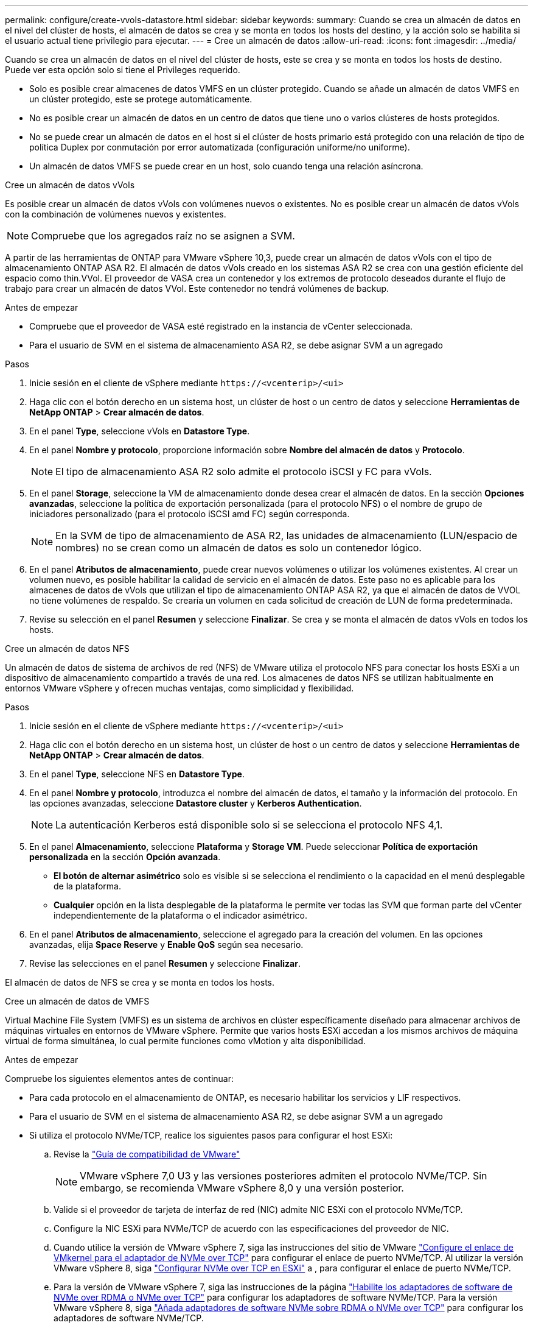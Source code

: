 ---
permalink: configure/create-vvols-datastore.html 
sidebar: sidebar 
keywords:  
summary: Cuando se crea un almacén de datos en el nivel del clúster de hosts, el almacén de datos se crea y se monta en todos los hosts del destino, y la acción solo se habilita si el usuario actual tiene privilegio para ejecutar. 
---
= Cree un almacén de datos
:allow-uri-read: 
:icons: font
:imagesdir: ../media/


[role="lead"]
Cuando se crea un almacén de datos en el nivel del clúster de hosts, este se crea y se monta en todos los hosts de destino. Puede ver esta opción solo si tiene el Privileges requerido.

* Solo es posible crear almacenes de datos VMFS en un clúster protegido. Cuando se añade un almacén de datos VMFS en un clúster protegido, este se protege automáticamente.
* No es posible crear un almacén de datos en un centro de datos que tiene uno o varios clústeres de hosts protegidos.
* No se puede crear un almacén de datos en el host si el clúster de hosts primario está protegido con una relación de tipo de política Duplex por conmutación por error automatizada (configuración uniforme/no uniforme).
* Un almacén de datos VMFS se puede crear en un host, solo cuando tenga una relación asíncrona.


[role="tabbed-block"]
====
.Cree un almacén de datos vVols
--
Es posible crear un almacén de datos vVols con volúmenes nuevos o existentes. No es posible crear un almacén de datos vVols con la combinación de volúmenes nuevos y existentes.


NOTE: Compruebe que los agregados raíz no se asignen a SVM.

A partir de las herramientas de ONTAP para VMware vSphere 10,3, puede crear un almacén de datos vVols con el tipo de almacenamiento ONTAP ASA R2. El almacén de datos vVols creado en los sistemas ASA R2 se crea con una gestión eficiente del espacio como thin.VVol. El proveedor de VASA crea un contenedor y los extremos de protocolo deseados durante el flujo de trabajo para crear un almacén de datos VVol. Este contenedor no tendrá volúmenes de backup.

.Antes de empezar
* Compruebe que el proveedor de VASA esté registrado en la instancia de vCenter seleccionada.
* Para el usuario de SVM en el sistema de almacenamiento ASA R2, se debe asignar SVM a un agregado


.Pasos
. Inicie sesión en el cliente de vSphere mediante `\https://<vcenterip>/<ui>`
. Haga clic con el botón derecho en un sistema host, un clúster de host o un centro de datos y seleccione *Herramientas de NetApp ONTAP* > *Crear almacén de datos*.
. En el panel *Type*, seleccione vVols en *Datastore Type*.
. En el panel *Nombre y protocolo*, proporcione información sobre *Nombre del almacén de datos* y *Protocolo*.
+

NOTE: El tipo de almacenamiento ASA R2 solo admite el protocolo iSCSI y FC para vVols.

. En el panel *Storage*, seleccione la VM de almacenamiento donde desea crear el almacén de datos. En la sección *Opciones avanzadas*, seleccione la política de exportación personalizada (para el protocolo NFS) o el nombre de grupo de iniciadores personalizado (para el protocolo iSCSI amd FC) según corresponda.
+

NOTE: En la SVM de tipo de almacenamiento de ASA R2, las unidades de almacenamiento (LUN/espacio de nombres) no se crean como un almacén de datos es solo un contenedor lógico.

. En el panel *Atributos de almacenamiento*, puede crear nuevos volúmenes o utilizar los volúmenes existentes. Al crear un volumen nuevo, es posible habilitar la calidad de servicio en el almacén de datos. Este paso no es aplicable para los almacenes de datos de vVols que utilizan el tipo de almacenamiento ONTAP ASA R2, ya que el almacén de datos de VVOL no tiene volúmenes de respaldo. Se crearía un volumen en cada solicitud de creación de LUN de forma predeterminada.
. Revise su selección en el panel *Resumen* y seleccione *Finalizar*. Se crea y se monta el almacén de datos vVols en todos los hosts.


--
.Cree un almacén de datos NFS
--
Un almacén de datos de sistema de archivos de red (NFS) de VMware utiliza el protocolo NFS para conectar los hosts ESXi a un dispositivo de almacenamiento compartido a través de una red. Los almacenes de datos NFS se utilizan habitualmente en entornos VMware vSphere y ofrecen muchas ventajas, como simplicidad y flexibilidad.

.Pasos
. Inicie sesión en el cliente de vSphere mediante `\https://<vcenterip>/<ui>`
. Haga clic con el botón derecho en un sistema host, un clúster de host o un centro de datos y seleccione *Herramientas de NetApp ONTAP* > *Crear almacén de datos*.
. En el panel *Type*, seleccione NFS en *Datastore Type*.
. En el panel *Nombre y protocolo*, introduzca el nombre del almacén de datos, el tamaño y la información del protocolo. En las opciones avanzadas, seleccione *Datastore cluster* y *Kerberos Authentication*.
+

NOTE: La autenticación Kerberos está disponible solo si se selecciona el protocolo NFS 4,1.

. En el panel *Almacenamiento*, seleccione *Plataforma* y *Storage VM*. Puede seleccionar *Política de exportación personalizada* en la sección *Opción avanzada*.
+
** *El botón de alternar asimétrico* solo es visible si se selecciona el rendimiento o la capacidad en el menú desplegable de la plataforma.
** *Cualquier* opción en la lista desplegable de la plataforma le permite ver todas las SVM que forman parte del vCenter independientemente de la plataforma o el indicador asimétrico.


. En el panel *Atributos de almacenamiento*, seleccione el agregado para la creación del volumen. En las opciones avanzadas, elija *Space Reserve* y *Enable QoS* según sea necesario.
. Revise las selecciones en el panel *Resumen* y seleccione *Finalizar*.


El almacén de datos de NFS se crea y se monta en todos los hosts.

--
.Cree un almacén de datos de VMFS
--
Virtual Machine File System (VMFS) es un sistema de archivos en clúster específicamente diseñado para almacenar archivos de máquinas virtuales en entornos de VMware vSphere. Permite que varios hosts ESXi accedan a los mismos archivos de máquina virtual de forma simultánea, lo cual permite funciones como vMotion y alta disponibilidad.

.Antes de empezar
Compruebe los siguientes elementos antes de continuar:

* Para cada protocolo en el almacenamiento de ONTAP, es necesario habilitar los servicios y LIF respectivos.
* Para el usuario de SVM en el sistema de almacenamiento ASA R2, se debe asignar SVM a un agregado
* Si utiliza el protocolo NVMe/TCP, realice los siguientes pasos para configurar el host ESXi:
+
.. Revise la https://www.vmware.com/resources/compatibility/detail.php?deviceCategory=san&productid=49677&releases_filter=589,578,518,508,448&deviceCategory=san&details=1&partner=399&Protocols=1&transportTypes=3&isSVA=0&page=1&display_interval=10&sortColumn=Partner&sortOrder=Asc["Guía de compatibilidad de VMware"]
+

NOTE: VMware vSphere 7,0 U3 y las versiones posteriores admiten el protocolo NVMe/TCP. Sin embargo, se recomienda VMware vSphere 8,0 y una versión posterior.

.. Valide si el proveedor de tarjeta de interfaz de red (NIC) admite NIC ESXi con el protocolo NVMe/TCP.
.. Configure la NIC ESXi para NVMe/TCP de acuerdo con las especificaciones del proveedor de NIC.
.. Cuando utilice la versión de VMware vSphere 7, siga las instrucciones del sitio de VMware https://techdocs.broadcom.com/us/en/vmware-cis/vsphere/vsphere/7-0/vsphere-storage-7-0/about-vmware-nvme-storage/configure-adapters-for-nvme-over-tcp-storage/configure-vmkernel-binding-for-the-tcp-adapter.html["Configure el enlace de VMkernel para el adaptador de NVMe over TCP"] para configurar el enlace de puerto NVMe/TCP. Al utilizar la versión VMware vSphere 8, siga https://techdocs.broadcom.com/us/en/vmware-cis/vsphere/vsphere/8-0/vsphere-storage-8-0/about-vmware-nvme-storage/configuring-nvme-over-tcp-on-esxi.html["Configurar NVMe over TCP en ESXi"] a , para configurar el enlace de puerto NVMe/TCP.
.. Para la versión de VMware vSphere 7, siga las instrucciones de la página https://techdocs.broadcom.com/us/en/vmware-cis/vsphere/vsphere/7-0/vsphere-storage-7-0/about-vmware-nvme-storage/add-software-nvme-over-rdma-or-nvme-over-tcp-adapters.html["Habilite los adaptadores de software de NVMe over RDMA o NVMe over TCP"] para configurar los adaptadores de software NVMe/TCP. Para la versión VMware vSphere 8, siga https://techdocs.broadcom.com/us/en/vmware-cis/vsphere/vsphere/8-0/vsphere-storage-8-0/about-vmware-nvme-storage/configuring-nvme-over-rdma-roce-v2-on-esxi/add-software-nvme-over-rdma-or-nvme-over-tcp-adapters.html["Añada adaptadores de software NVMe sobre RDMA o NVMe over TCP"] para configurar los adaptadores de software NVMe/TCP.
.. Ejecute link:../configure/discover-storage-systems-and-hosts.html["Detectar sistemas de almacenamiento y hosts"] la acción en el host ESXi. Para obtener más información, consulte https://community.netapp.com/t5/Tech-ONTAP-Blogs/How-to-Configure-NVMe-TCP-with-vSphere-8-0-Update-1-and-ONTAP-9-13-1-for-VMFS/ba-p/445429["Cómo configurar NVMe/TCP con vSphere 8,0 Update 1 y ONTAP 9.13,1 para almacenes de datos VMFS"].


* Si utiliza el protocolo NVME/FC, realice los siguientes pasos para configurar el host ESXi:
+
.. Habilite NVMe over Fabrics(NVMe-oF) en los hosts ESXi.
.. Complete la división en zonas de SCSI.
.. Asegúrese de que los hosts ESXi y el sistema ONTAP estén conectados en una capa física y lógica.




Para configurar una SVM de ONTAP para el protocolo FC, consulte https://docs.netapp.com/us-en/ontap/san-admin/configure-svm-fc-task.html["Configure una SVM para FC"] .

Para obtener más información sobre el uso del protocolo NVMe/FC con VMware vSphere 8,0, consulte https://docs.netapp.com/us-en/ontap-sanhost/nvme_esxi_8.html["Configuración de host de NVMe-oF para ESXi 8.x con ONTAP"] .

Para obtener más información sobre el uso de NVMe/FC con VMware vSphere 7,0, consulte https://docs.netapp.com/us-en/ontap-sanhost/nvme_esxi_8.html["Guía de configuración de hosts ONTAP NVMe/FC"] y http://www.netapp.com/us/media/tr-4684.pdf["TR-4684"].

.Pasos
. Inicie sesión en el cliente de vSphere mediante `\https://<vcenterip>/<ui>`
. Haga clic con el botón derecho en un sistema host, un clúster de host o un centro de datos y seleccione *Herramientas de NetApp ONTAP* > *Crear almacén de datos*.
. Seleccione el tipo de almacén de datos VMFS.
. Introduzca el nombre del almacén de datos, el tamaño y la información del protocolo en el panel *Nombre y Protocolo*. Si decide agregar el nuevo almacén de datos a un clúster de almacenes de datos VMFS existente, seleccione el selector de clústeres de almacenes de datos en *Opciones avanzadas*.
. Seleccione Storage VM en el panel *Storage*. Proporcione el nombre de grupo de iniciadores *Custom* en la sección *Opciones avanzadas* del panel (opcional). Es posible seleccionar un igroup existente para el almacén de datos o crear un igroup nuevo con un nombre personalizado.
+
Cuando el protocolo se selecciona como NVMe/FC o NVMe/TCP, se crea un nuevo subsistema de espacio de nombres que se utiliza para la asignación de espacio de nombres. De forma predeterminada, el subsistema de espacio de nombres se crea con el nombre generado automáticamente, incluido el nombre del almacén de datos. Puede cambiar el nombre del subsistema de espacio de nombres en el campo *nombre del subsistema de espacio de nombres personalizado* en las opciones avanzadas del panel *Almacenamiento*.

. Desde el panel *storage attributes*:
+
.. Seleccione *Aggregate* en el menú desplegable.
+

NOTE: Para los sistemas de almacenamiento ASA R2, la opción *aggregate* no es necesaria, ya que el almacenamiento ASA R2 es un almacenamiento desagregado. Cuando selecciona ASA R2 tipo SVM, la página de atributos de almacenamiento muestra las opciones para habilitar QoS.

.. Según el protocolo seleccionado, se crea una unidad de almacenamiento (LUN/espacio de nombres) con una reserva de espacio de tipo Thin.
.. Seleccione *Usar volumen existente*, *Activar QoS* opciones según sea necesario, y proporcione los detalles según sea necesario.
+

NOTE: En el tipo de almacenamiento ASA R2, la creación o la selección de volúmenes no es aplicable para la creación de unidades de almacenamiento (LUN/espacio de nombres). Por lo tanto, estas opciones no se muestran.

+

NOTE: Para la creación del almacén de datos VMFS con el protocolo NVMe/FC o NVMe/TCP, no se puede usar el volumen existente, debe crear un volumen nuevo.



. Revise los detalles del almacén de datos en el panel *Summary* y seleccione *Finish*.



NOTE: Si crea el almacén de datos en un clúster protegido, aparece un mensaje de solo lectura que indica que el almacén de datos se está montando en un clúster protegido. El almacén de datos de VMFS se crea y se monta en todos los hosts.

--
====